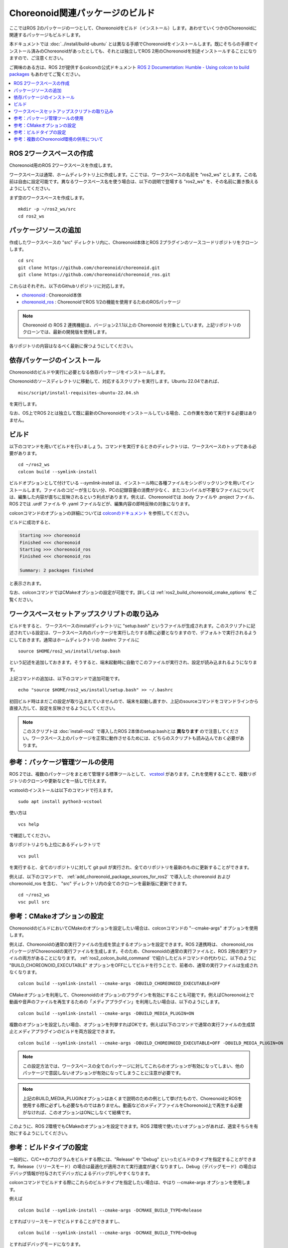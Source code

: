 Choreonoid関連パッケージのビルド
================================

ここではROS 2のパッケージの一つとして、Choreonoidをビルド（インストール）します。あわせていくつかのChoreonoidに関連するパッケージもビルドします。

本ドキュメントでは :doc:`../install/build-ubuntu` とは異なる手順でChoreonoidをインストールします。既にそちらの手順でインストール済みのChoreonoidがあったとしても、それとは独立してROS 2用のChoreonoidを別途インストールすることになりますので、ご注意ください。

ご興味のある方は、ROS 2が提供するcolconの公式ドキュメント `ROS 2 Documentation: Humble - Using colcon to build packages <https://docs.ros.org/en/humble/Tutorials/Beginner-Client-Libraries/Colcon-Tutorial.html>`_ もあわせてご覧ください。

.. contents::
   :local:

.. highlight:: sh


ROS 2ワークスペースの作成
--------------------------

Choreonoid用のROS 2ワークスペースを作成します。

ワークスペースは通常、ホームディレクトリ上に作成します。ここでは、ワークスペースの名前を "ros2_ws" とします。この名前は自由に設定可能です。異なるワークスペース名を使う場合は、以下の説明で登場する "ros2_ws" を、その名前に置き換えるようにしてください。

まず空のワークスペースを作成します。 ::

   mkdir -p ~/ros2_ws/src
   cd ros2_ws

.. _add_choreonoid_package_sources_for_ros2:

パッケージソースの追加
----------------------

作成したワークスペースの "src" ディレクトリ内に、Choreonoid本体とROS 2プラグインのソースコードリポジトリをクローンします。 ::

   cd src
   git clone https://github.com/choreonoid/choreonoid.git
   git clone https://github.com/choreonoid/choreonoid_ros.git

これらはそれぞれ、以下のGithubリポジトリに対応します。

* `choreonoid <https://github.com/choreonoid/choreonoid>`_ : Choreonoid本体
* `choreonoid_ros <https://github.com/choreonoid/choreonoid_ros>`_ : ChoreonoidでROS 1/2の機能を使用するためのROSパッケージ

.. note:: Choreonoid の ROS 2 連携機能は、バージョン2.1.1以上の Choreonoid を対象としています。上記リポジトリのクローンでは、最新の開発版を使用します。

各リポジトリの内容はなるべく最新に保つようにしてください。


依存パッケージのインストール
----------------------------

Choreonoidのビルドや実行に必要となる依存パッケージをインストールします。

Choreonoidのソースディレクトリに移動して、対応するスクリプトを実行します。Ubuntu 22.04であれば、 ::

   misc/script/install-requisites-ubuntu-22.04.sh

を実行します。

なお、OS上でROS 2とは独立して既に最新のChoreonoidをインストールしている場合、この作業を改めて実行する必要はありません。


.. _ros2_colcon_build_command:

ビルド
------

.. 設定が完了したら、ビルドを行いましょう。ワークスペース内のディレクトリであれば、以下のコマンドでビルドできます。 ::

以下のコマンドを用いてビルドを行いましょう。コマンドを実行するときのディレクトリは、ワークスペースのトップである必要があります。 ::

   cd ~/ros2_ws
   colcon build --symlink-install

ビルドオプションとして付けている `--symlink-install` は、インストール時に各種ファイルをシンボリックリンクを用いてインストールします。ファイルのコピーが生じない分、PCの記録容量の消費が少なく、またコンパイルが不要なファイルについては、編集した内容が直ちに反映されるという利点があります。例えば、Choreonoidでは .body ファイルや .project ファイル、ROS 2では .urdf ファイル や .yaml ファイルなどが、編集内容の即時反映の対象になります。

colconコマンドのオプションの詳細については `colconのドキュメント <https://colcon.readthedocs.io/en/released/reference/verb/build.html>`_ を参照してください。

ビルドに成功すると、

.. code-block:: none

   Starting >>> choreonoid
   Finished <<< choreonoid
   Starting >>> choreonoid_ros
   Finished <<< choreonoid_ros

   Summary: 2 packages finished

と表示されます。

なお、colconコマンドではCMakeオプションの設定が可能です。詳しくは :ref:`ros2_build_choreonoid_cmake_options` をご覧ください。

.. _loading_ros2_workspace_setup_script:

ワークスペースセットアップスクリプトの取り込み
----------------------------------------------

ビルドをすると、 ワークスペースのinstallディレクトリに "setup.bash" というファイルが生成されます。このスクリプトに記述されている設定は、ワークスペース内のパッケージを実行したりする際に必要となりますので、デフォルトで実行されるようにしておきます。通常はホームディレクトリの .bashrc ファイルに ::

   source $HOME/ros2_ws/install/setup.bash

という記述を追加しておきます。そうすると、端末起動時に自動でこのファイルが実行され、設定が読み込まれるようになります。

上記コマンドの追加は、以下のコマンドで追加可能です。 ::

   echo "source $HOME/ros2_ws/install/setup.bash" >> ~/.bashrc

初回ビルド時はまだこの設定が取り込まれていませんので、端末を起動し直すか、上記のsourceコマンドをコマンドラインから直接入力して、設定を反映させるようにしてください。

.. note:: このスクリプトは :doc:`install-ros2` で導入したROS 2本体のsetup.bashとは **異なります** ので注意してください。ワークスペース上のパッケージを正常に動作させるためには、どちらのスクリプトも読み込んでおく必要があります。

.. 補足: 複数のChoreonoid環境の併用について
.. ----------------------------------------

.. ここではROS環境（Catkinワークスペース）上で動作するChoreonoidのインストール方法を紹介しました。冒頭でも述べたように、ChoreonoidはROSとは独立してインストールすることも可能です。ただしそれらを同じOS上で併用する場合は、注意が必要です。

.. ROS環境のセットアップスクリプトがシステムに読み込まれると、共有ライブラリのパスにROS（Catkin）の該当するディレクトリが加わります。（環境変数LD_LIBRARY_PATHに追加されます。）この状態では、システムに同じ名前の共有ライブラリが複数あった場合、通常ROS環境のものが優先して読み込まれることになります。元々ROSとは独立にインストールされているソフトウェアについて、これが適用されると、バージョンやビルド設定が異なるライブラリが読み込まれてしまい、ソフトウェアが正常に動作しなくなることがあります。複数の環境を混ぜて使うのは大変危険ということです。

.. これを避けるためには、上記の :ref:`loading_catkin_workspace_setup_script` や :doc:`install-ros` で述べたsetup.bashスクリプトの取り込みについて、ROSとは独立したソフトウェアを使用する際には無効にしておくのが無難です。.bashrc の該当部分をコメントアウトするなどしてから、OSや端末を起動し直すことで、無効にすることができます。

.. なお、Choreonoidに関しては、実行ファイルや共有ライブリファイルの中に埋め込まれたRPATHという情報により、他の環境でビルドされたライブラリと混ざらないように実行することが可能となっています。この機能はビルドディレクトリ内に生成される実行ファイルやライブラリに関してはデフォルトで有効になります。（ただし比較的新しいUbuntuのバージョンに関しては `この更新 <https://github.com/choreonoid/choreonoid/commit/7f7900c3ec945f9da97b0e2ee484c1ddfe63d978>`_  以降であることが必要。）また、CMakeのENABLE_INSTALL_RPATHをONにすることで、"make install" によってインストールされるファイルに関してもこれが有効になります。

.. 上記の更新以降では、CMakeのオプションで ENABLE_NEW_DTAGS というオプションが追加されています。これはデフォルトではOFFですが、ONにするとRPATHよりもLD_LIBRARY_PATHの情報が優先されるようになり、混ざってしまう危険性が高くなります。このオプションは特に必要が無い場合はOFFのままとしてください。

.. そのようにChoreonoidではなるべく共有ライブラリが混ざらないようにするための仕組みがありますが、環境設定によってはやはり混ざってしまうこともあり得ますし、Choreonoidと連携させて使用する他のソフトウェアにおいてライブラリが混ざってしまう可能性もあります。したがって、Choreonoidに限らない話として、同じソフトウェアが同一OS上で複数の環境にインストールされている場合、それらが混ざらないように使用するということが、不具合を避けるにあたって大変重要です。

参考：パッケージ管理ツールの使用
--------------------------------

ROS 2では、複数のパッケージをまとめて管理する標準ツールとして、 `vcstool <https://github.com/dirk-thomas/vcstool>`_  があります。これを使用することで、複数リポジトリのクローンや更新などを一括して行えます。

vcstoolのインストールは以下のコマンドで行えます。 ::

   sudo apt install python3-vcstool


使い方は ::

   vcs help

で確認してください。

各リポジトリよりも上位にあるディレクトリで ::

 vcs pull

を実行すると、全てのリポジトリに対して git pull が実行され、全てのリポジトリを最新のものに更新することができます。

例えば、以下のコマンドで、 :ref:`add_choreonoid_package_sources_for_ros2` で導入した choreonoid および choreonoid_ros を含む、 "src" ディレクトリ内の全てのクローンを最新版に更新できます。 ::

   cd ~/ros2_ws
   vsc pull src


.. _ros2_build_choreonoid_cmake_options:

参考：CMakeオプションの設定
---------------------------

ChoreonoidのビルドにおいてCMakeのオプションを設定したい場合は、colconコマンドの "--cmake-args" オプションを使用します。

例えば、Choreonoidの通常の実行ファイルの生成を禁止するオプションを設定できます。ROS 2連携時は、 choreonoid_ros パッケージがChoreonoidの実行ファイルを生成します。そのため、Choreonoidの通常の実行ファイルと、ROS 2用の実行ファイルの両方があることになります。 :ref:`ros2_colcon_build_command` で紹介したビルドコマンドの代わりに、以下のように "BUILD_CHOREONOID_EXECUTABLE" オプションをOFFにしてビルドを行うことで、前者の、通常の実行ファイルは生成されなくなります。 ::

   colcon build --symlink-install --cmake-args -DBUILD_CHOREONOID_EXECUTABLE=OFF


CMakeオプションを利用して、Choreonoidのオプションのプラグインを有効にすることも可能です。例えばChoreonoid上で動画や音声のファイルを再生するための「メディアプラグイン」を利用したい場合は、以下のようにします。 ::

   colcon build --symlink-install --cmake-args -DBUILD_MEDIA_PLUGIN=ON

複数のオプションを設定したい場合、オプションを列挙すればOKです。例えば以下のコマンドで通常の実行ファイルの生成禁止とメディアプラグインのビルドを両方設定できます。 ::

   colcon build --symlink-install --cmake-args -DBUILD_CHOREONOID_EXECUTABLE=OFF -DBUILD_MEDIA_PLUGIN=ON

.. note:: この設定方法では、ワークスペースの全てのパッケージに対してこれらのオプションが有効になってしまい、他のパッケージで意図しないオプションが有効になってしまうことに注意が必要です。

.. note:: 上記のBUILD_MEDIA_PLUGINオプションはあくまで説明のための例として挙げたもので、ChoreonoidとROSを使用する際に必ずしも必要なものではありません。動画などのメディアファイルをChoreonoid上で再生する必要がなければ、このオプションはONにしなくて結構です。


このように、ROS 2環境でもCMakeのオプションを設定できます。ROS 2環境で使いたいオプションがあれば、適宜そちらを有効にするようにしてください。

.. _ros2_catkin_config_cmake_build_type:

参考：ビルドタイプの設定
------------------------

一般的に、C/C++のプログラムをビルドする際には、"Release" や "Debug" といったビルドのタイプを指定することができます。Release（リリースモード）の場合は最適化が適用されて実行速度が速くなりますし、Debug（デバッグモード）の場合はデバッグ情報が付与されてデバッガによるデバッグがしやすくなります。

colconコマンドでビルドする際にこれらのビルドタイプを指定したい場合は、やはり --cmake-args オプションを使用します。

例えば ::

   colcon build --symlink-install --cmake-args -DCMAKE_BUILD_TYPE=Release

とすればリリースモードでビルドすることができますし、 ::

   colcon build --symlink-install --cmake-args -DCMAKE_BUILD_TYPE=Debug

とすればデバッグモードになります。

これらは :ref:`ros2_build_choreonoid_cmake_options` で指定するオプションに追加して指定するようにしてください。

Choreonoid関連のパッケージはデフォルトでReleaseが設定されるようにしてあります。しかし一般的には、パッケージによってはデフォルトでビルドタイプをReleaseに設定しないものもありますし、自前のパッケージでそこまで設定していないこともあるかもしれません。その場合最適化が適用されず、ビルドされたプログラムの実行速度が大幅に落ちることになってしまいます。そのようなパッケージをビルドする可能性がある場合は、上記の方法でReleaseビルドを指定しておくとよいでしょう。

参考：複数のChoreonoid環境の併用について
----------------------------------------

ここではROS 2環境（ROS 2ワークスペース）上で動作するChoreonoidのインストール方法を紹介しました。冒頭でも述べたように、ChoreonoidはROS 2とは独立してインストールすることも可能です。ただしそれらを同じOS上で併用する場合は、若干注意が必要です。

ROS 2環境のセットアップスクリプトがシステムに読み込まれると、共有ライブラリのパスにROS 2ワークスペースの該当するディレクトリが加わります。（環境変数LD_LIBRARY_PATHに追加されます。）この状態では、システムに同じ名前の共有ライブラリが複数あった場合、通常ROS 2環境のものが優先して読み込まれることになります。元々ROS 2とは独立にインストールされているソフトウェアについて、これが適用されると、バージョンやビルド設定が異なるライブラリが読み込まれてしまい、ソフトウェアが正常に動作しなくなることがあります。複数の環境を混ぜて使うのは危険ということです。

これを避けるためには、上記の :ref:`loading_ros2_workspace_setup_script` や :doc:`install-ros2` で述べた "setup.bash" スクリプトの取り込みについて、ROS 2とは独立したソフトウェアを使用する際には無効にしておくのが無難です。設定ファイル ".bashrc" の該当部分をコメントアウトするなどしてから、OSや端末を起動し直すことで、無効にすることができます。

なお、Choreonoidに関しては、実行ファイルや共有ライブリファイルの中に埋め込まれたRPATHという情報により、他の環境でビルドされたライブラリと混ざらないように実行することが可能となっています。この機能はビルドディレクトリ内に生成される実行ファイルやライブラリに関してはデフォルトで有効になります。また、CMakeのENABLE_INSTALL_RPATHをONにすることで、"make install" によってインストールされるファイルに関してもこれが有効になります。

そのような仕組みによって、Choreonoidの共有ライブラリは他の環境のものとなるべく混ざらないようにはなっています。ただし環境設定によってはやはり混ざってしまうこともあり得ますし、Choreonoidと連携させて使用する他のソフトウェアにおいてライブラリが混ざってしまう可能性もあります。したがって、Choreonoidに限らない話として、同じソフトウェアが同一OS上で複数の環境にインストールされている場合、それらが混ざらないように使用するということが、不具合を避けるにあたって大変重要です。

.. note:: Choreonoidビルド時のCMakeのオプションで "ENABLE_NEW_DTAGS" をONにすると、RPATHよりもLD_LIBRARY_PATHの情報が優先されるようになり、混ざってしまう危険性が高くなります。このオプションは特に必要が無い場合はデフォルトのOFFのままとしてください。

